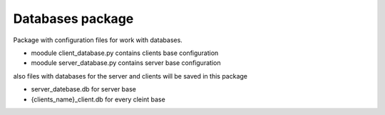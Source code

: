 Databases package
=================

Package with configuration files for work with databases.

* moodule client_database.py contains clients base configuration
* moodule server_database.py contains server base configuration

also files with databases for the server and clients will be saved in this package

* server_datebase.db for server base
* {clients_name}_client.db for every cleint base